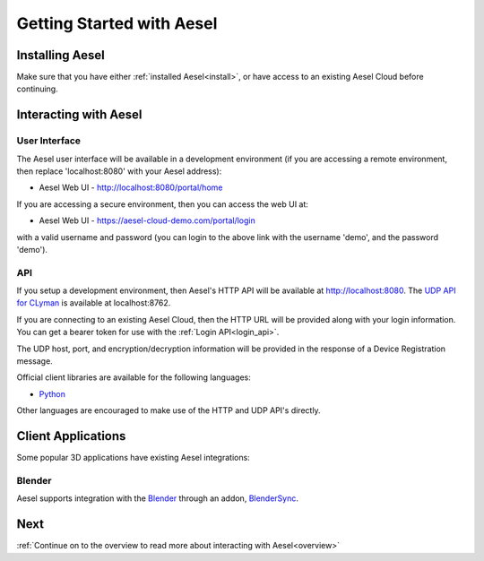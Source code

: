 .. _quickstart:

Getting Started with Aesel
==========================

Installing Aesel
----------------

Make sure that you have either :ref:`installed Aesel<install>`, or have access
to an existing Aesel Cloud before continuing.

Interacting with Aesel
----------------------

User Interface
~~~~~~~~~~~~~~

The Aesel user interface will be available in a development environment
(if you are accessing a remote environment, then replace 'localhost:8080' with
your Aesel address):

* Aesel Web UI - http://localhost:8080/portal/home

If you are accessing a secure environment, then you can access the web UI at:

* Aesel Web UI - https://aesel-cloud-demo.com/portal/login

with a valid username and password (you can login to the above link with the
username 'demo', and the password 'demo').

API
~~~

If you setup a development environment, then Aesel's HTTP API will be available
at http://localhost:8080.  The `UDP API for CLyman <https://clyman.readthedocs.io/en/v2/pages/Events_API.html>`__
is available at localhost:8762.

If you are connecting to an existing Aesel Cloud, then the HTTP URL will be
provided along with your login information.  You can get a bearer token for use
with the :ref:`Login API<login_api>`.

The UDP host, port, and encryption/decryption information will be provided in
the response of a Device Registration message.

Official client libraries are available for the following languages:

* `Python <https://pyaesel.readthedocs.io/en/latest/index.html>`__

Other languages are encouraged to make use of the HTTP and UDP API's directly.

Client Applications
-------------------

Some popular 3D applications have existing Aesel integrations:

Blender
~~~~~~~

Aesel supports integration with the `Blender <https://www.blender.org/>`__ through
an addon, `BlenderSync <https://blendersync.readthedocs.io/en/latest/>`__.


Next
----

:ref:`Continue on to the overview to read more about interacting with Aesel<overview>`
